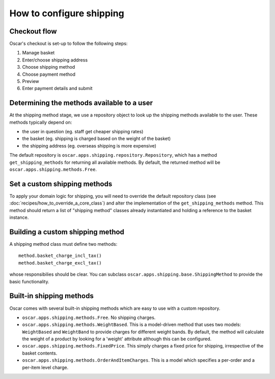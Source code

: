 =========================
How to configure shipping
=========================

Checkout flow
-------------

Oscar's checkout is set-up to follow the following steps:

1. Manage basket
2. Enter/choose shipping address
3. Choose shipping method
4. Choose payment method
5. Preview
6. Enter payment details and submit

Determining the methods available to a user
-------------------------------------------

At the shipping method stage, we use a repository object to look up the
shipping methods available to the user.  These methods typically depend on:

* the user in question (eg. staff get cheaper shipping rates)
* the basket (eg. shipping is charged based on the weight of the basket)
* the shipping address (eg. overseas shipping is more expensive)

The default repository is ``oscar.apps.shipping.repository.Repository``, which 
has a method ``get_shipping_methods`` for returning all available methods.  By
default, the returned method will be ``oscar.apps.shipping.methods.Free``.

Set a custom shipping methods
-----------------------------

To apply your domain logic for shipping, you will need to override
the default repository class (see :doc:`recipes/how_to_override_a_core_class`) and alter
the implementation of the ``get_shipping_methods`` method.  This method
should return a list of "shipping method" classes already instantiated
and holding a reference to the basket instance.

Building a custom shipping method
---------------------------------

A shipping method class must define two methods::

    method.basket_charge_incl_tax()
    method.basket_charge_excl_tax()

whose responsibilies should be clear.  You can subclass ``oscar.apps.shipping.base.ShippingMethod``
to provide the basic functionality.

Built-in shipping methods
-------------------------

Oscar comes with several built-in shipping methods which are easy to use
with a custom repository.

* ``oscar.apps.shipping.methods.Free``.  No shipping charges.

* ``oscar.apps.shipping.methods.WeightBased``.  This is a model-driven method
  that uses two models: ``WeightBased`` and ``WeightBand`` to provide charges
  for different weight bands.  By default, the method will calculate the weight
  of a product by looking for a 'weight' attribute although this can be
  configured.  

* ``oscar.apps.shipping.methods.FixedPrice``.  This simply charges a fixed price for 
  shipping, irrespective of the basket contents.

* ``oscar.apps.shipping.methods.OrderAndItemCharges``.  This is a model which
  specifies a per-order and a per-item level charge.
